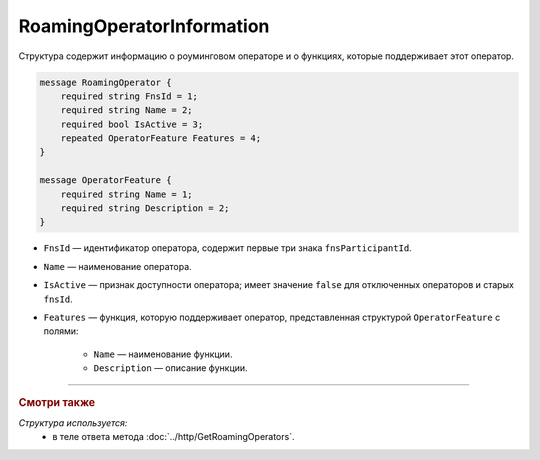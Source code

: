 RoamingOperatorInformation
==========================

Структура содержит информацию о роуминговом операторе и о функциях, которые поддерживает этот оператор.

.. code-block:: protobuf

    message RoamingOperator {
        required string FnsId = 1;
        required string Name = 2;
        required bool IsActive = 3;
        repeated OperatorFeature Features = 4; 
    }
	
    message OperatorFeature {
        required string Name = 1;
        required string Description = 2;
    }
   
- ``FnsId`` — идентификатор оператора, содержит первые три знака ``fnsParticipantId``.
- ``Name`` — наименование оператора.
- ``IsActive`` — признак доступности оператора; имеет значение ``false`` для отключенных операторов и старых ``fnsId``.
- ``Features`` — функция, которую поддерживает оператор, представленная структурой ``OperatorFeature`` с полями:

	- ``Name`` — наименование функции.
	- ``Description`` — описание функции.
	
----

.. rubric:: Смотри также

*Структура используется:*
	- в теле ответа метода :doc:`../http/GetRoamingOperators`.
